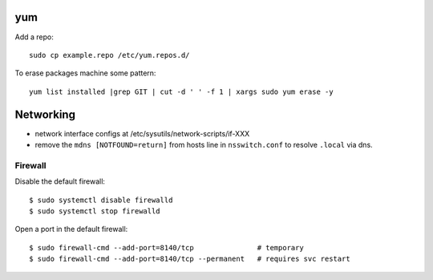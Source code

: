 yum
===

Add a repo::

  sudo cp example.repo /etc/yum.repos.d/

To erase packages machine some pattern::

  yum list installed |grep GIT | cut -d ' ' -f 1 | xargs sudo yum erase -y


Networking
==========

- network interface configs at /etc/sysutils/network-scripts/if-XXX
- remove the ``mdns [NOTFOUND=return]`` from hosts line in
  ``nsswitch.conf`` to resolve ``.local`` via dns.

Firewall
--------

Disable the default firewall::

  $ sudo systemctl disable firewalld
  $ sudo systemctl stop firewalld

Open a port in the default firewall::

  $ sudo firewall-cmd --add-port=8140/tcp               # temporary
  $ sudo firewall-cmd --add-port=8140/tcp --permanent   # requires svc restart
